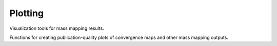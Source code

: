 Plotting
========

Visualization tools for mass mapping results.

Functions for creating publication-quality plots of convergence maps and other
mass mapping outputs.

.. autosummary::
   :toctree: ../_autosummary
   :nosignatures:

   smpy.plotting.plot.plot_convergence